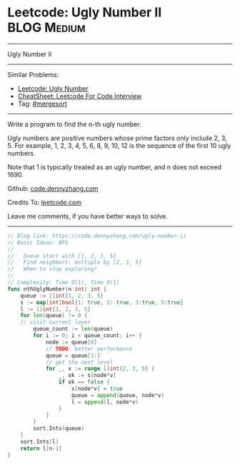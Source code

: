 * Leetcode: Ugly Number II                                              :BLOG:Medium:
#+STARTUP: showeverything
#+OPTIONS: toc:nil \n:t ^:nil creator:nil d:nil
:PROPERTIES:
:type:     mergesort, redo, inspiring
:END:
---------------------------------------------------------------------
Ugly Number II
---------------------------------------------------------------------
#+BEGIN_HTML
<a href="https://github.com/dennyzhang/code.dennyzhang.com/tree/master/problems/ugly-number-ii"><img align="right" width="200" height="183" src="https://www.dennyzhang.com/wp-content/uploads/denny/watermark/github.png" /></a>
#+END_HTML
Similar Problems:
- [[https://code.dennyzhang.com/ugly-number][Leetcode: Ugly Number]]
- [[https://cheatsheet.dennyzhang.com/cheatsheet-leetcode-A4][CheatSheet: Leetcode For Code Interview]]
- Tag: [[https://code.dennyzhang.com/tag/mergesort][#mergesort]]
---------------------------------------------------------------------
Write a program to find the n-th ugly number.

Ugly numbers are positive numbers whose prime factors only include 2, 3, 5. For example, 1, 2, 3, 4, 5, 6, 8, 9, 10, 12 is the sequence of the first 10 ugly numbers.

Note that 1 is typically treated as an ugly number, and n does not exceed 1690.

Github: [[https://github.com/dennyzhang/code.dennyzhang.com/tree/master/problems/ugly-number-ii][code.dennyzhang.com]]

Credits To: [[https://leetcode.com/problems/ugly-number-ii/description/][leetcode.com]]

Leave me comments, if you have better ways to solve.
---------------------------------------------------------------------

#+BEGIN_SRC go
// Blog link: https://code.dennyzhang.com/ugly-number-ii
// Basic Ideas: BFS
//
//   Queue start with [1, 2, 3, 5]
//   Find neighbors: multiple by [2, 3, 5]
//   When to stop exploring?
//
// Complexity: Time O(1), Time O(1)
func nthUglyNumber(n int) int {
    queue := []int{1, 2, 3, 5}
    s := map[int]bool{1: true, 2: true, 3:true, 5:true}
    l := []int{1, 2, 3, 5}
    for len(queue) != 0 {
	// visit current layer
        queue_count := len(queue)
        for i := 0; i < queue_count; i++ {
            node := queue[0]
            // TODO: better performance
            queue = queue[1:]
            // get the next level
            for _, v := range []int{2, 3, 5} {
                _, ok := s[node*v]
                if ok == false {
                    s[node*v] = true
                    queue = append(queue, node*v)
                    l = append(l, node*v)
                }
            }
        }
        sort.Ints(queue)
    }
    sort.Ints(l)
    return l[n-1]
}
#+END_SRC

#+BEGIN_HTML
<div style="overflow: hidden;">
<div style="float: left; padding: 5px"> <a href="https://www.linkedin.com/in/dennyzhang001"><img src="https://www.dennyzhang.com/wp-content/uploads/sns/linkedin.png" alt="linkedin" /></a></div>
<div style="float: left; padding: 5px"><a href="https://github.com/dennyzhang"><img src="https://www.dennyzhang.com/wp-content/uploads/sns/github.png" alt="github" /></a></div>
<div style="float: left; padding: 5px"><a href="https://www.dennyzhang.com/slack" target="_blank" rel="nofollow"><img src="https://www.dennyzhang.com/wp-content/uploads/sns/slack.png" alt="slack"/></a></div>
</div>
#+END_HTML
